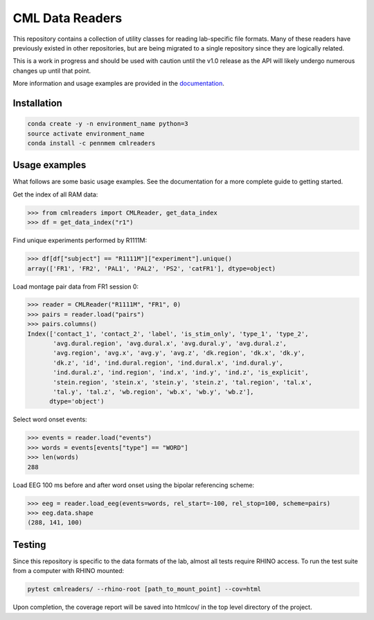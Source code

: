 CML Data Readers
================

.. image:: https://img.shields.io/travis/pennmem/cmlreaders.svg
   :target: https://travis-ci.org/pennmem/cmlreaders

.. image:: https://codecov.io/gh/pennmem/cmlreaders/branch/master/graph/badge.svg
   :target: https://codecov.io/gh/pennmem/cmlreaders

.. image:: https://img.shields.io/badge/docs-here-brightgreen.svg
   :target: https://pennmem.github.io/pennmem/cmlreaders/html/index.html
   :alt: docs

This repository contains a collection of utility classes for reading
lab-specific file formats. Many of these readers have previously existed in
other repositories, but are being migrated to a single repository since they
are logically related.

This is a work in progress and should be used with caution until the v1.0
release as the API will likely undergo numerous changes up until that point.

More information and usage examples are provided in the documentation_.

.. _documentation: https://pennmem.github.io/cmlreaders/html/index.html


Installation
------------

.. code-block:: shell-session

    conda create -y -n environment_name python=3
    source activate environment_name
    conda install -c pennmem cmlreaders


Usage examples
--------------

What follows are some basic usage examples. See the documentation for a more
complete guide to getting started.

Get the index of all RAM data:

.. code-block:: python

    >>> from cmlreaders import CMLReader, get_data_index
    >>> df = get_data_index("r1")

Find unique experiments performed by R1111M:

.. code-block:: python

    >>> df[df["subject"] == "R1111M"]["experiment"].unique()
    array(['FR1', 'FR2', 'PAL1', 'PAL2', 'PS2', 'catFR1'], dtype=object)

Load montage pair data from FR1 session 0:

.. code-block:: python

    >>> reader = CMLReader("R1111M", "FR1", 0)
    >>> pairs = reader.load("pairs")
    >>> pairs.columns()
    Index(['contact_1', 'contact_2', 'label', 'is_stim_only', 'type_1', 'type_2',
           'avg.dural.region', 'avg.dural.x', 'avg.dural.y', 'avg.dural.z',
           'avg.region', 'avg.x', 'avg.y', 'avg.z', 'dk.region', 'dk.x', 'dk.y',
           'dk.z', 'id', 'ind.dural.region', 'ind.dural.x', 'ind.dural.y',
           'ind.dural.z', 'ind.region', 'ind.x', 'ind.y', 'ind.z', 'is_explicit',
           'stein.region', 'stein.x', 'stein.y', 'stein.z', 'tal.region', 'tal.x',
           'tal.y', 'tal.z', 'wb.region', 'wb.x', 'wb.y', 'wb.z'],
          dtype='object')


Select word onset events:

.. code-block:: python

    >>> events = reader.load("events")
    >>> words = events[events["type"] == "WORD"]
    >>> len(words)
    288

Load EEG 100 ms before and after word onset using the bipolar referencing
scheme:

.. code-block:: python

    >>> eeg = reader.load_eeg(events=words, rel_start=-100, rel_stop=100, scheme=pairs)
    >>> eeg.data.shape
    (288, 141, 100)


Testing
-------

Since this repository is specific to the data formats of the lab, almost all
tests require RHINO access. To run the test suite from a computer with RHINO
mounted:

.. code-block:: shell-session

    pytest cmlreaders/ --rhino-root [path_to_mount_point] --cov=html

Upon completion, the coverage report will be saved into htmlcov/ in the top
level directory of the project.


